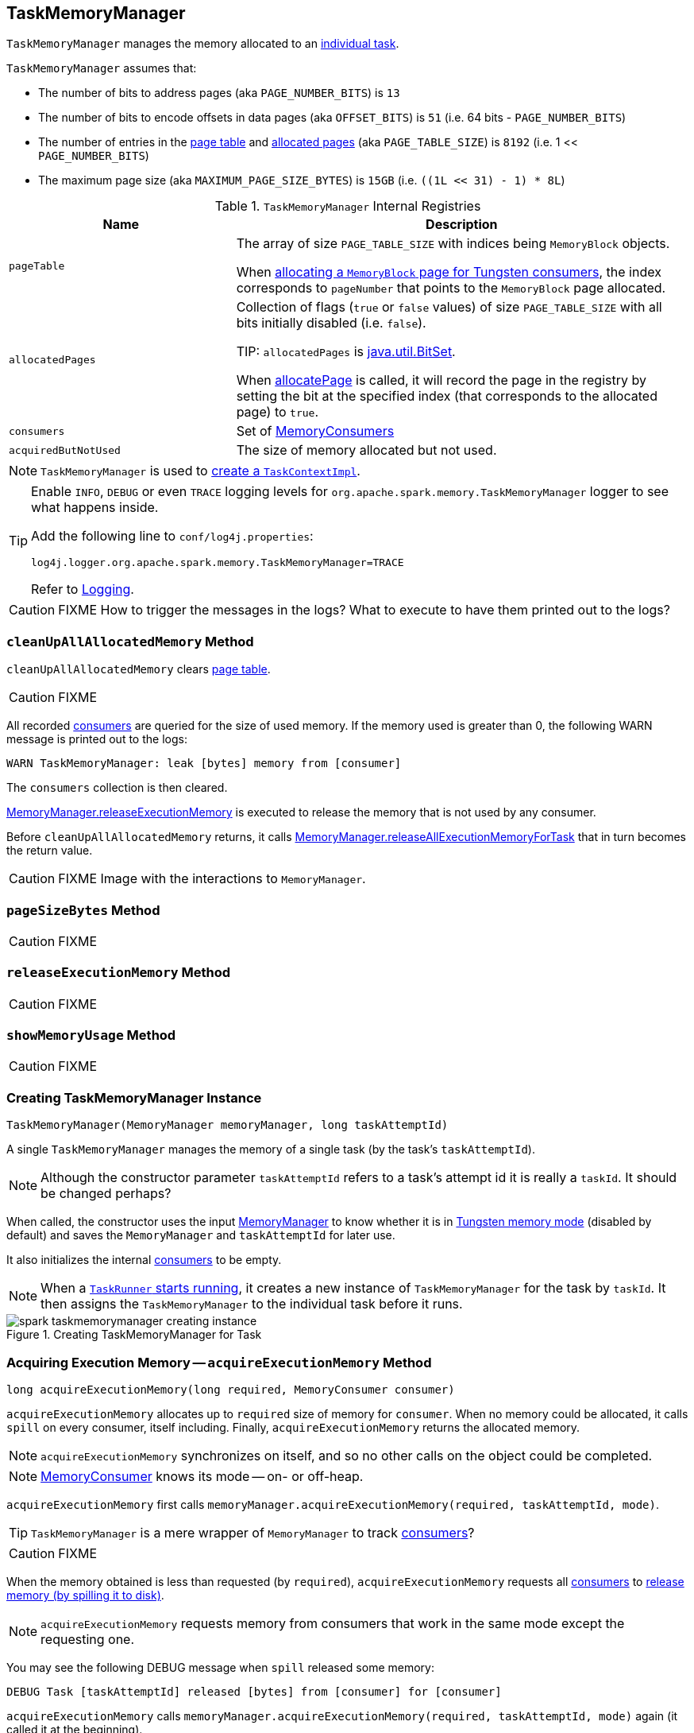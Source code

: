 == [[TaskMemoryManager]] TaskMemoryManager

`TaskMemoryManager` manages the memory allocated to an link:spark-taskscheduler-tasks.adoc[individual task].

`TaskMemoryManager` assumes that:

* The number of bits to address pages (aka `PAGE_NUMBER_BITS`) is `13`
* The number of bits to encode offsets in data pages (aka `OFFSET_BITS`) is `51` (i.e. 64 bits - `PAGE_NUMBER_BITS`)
* The number of entries in the <<pageTable, page table>> and <<allocatedPages, allocated pages>> (aka `PAGE_TABLE_SIZE`) is `8192` (i.e. 1 << `PAGE_NUMBER_BITS`)
* The maximum page size (aka `MAXIMUM_PAGE_SIZE_BYTES`) is `15GB` (i.e. `((1L << 31) - 1) * 8L`)

.`TaskMemoryManager` Internal Registries
[cols="1,2",options="header",width="100%"]
|======================
| Name | Description
| [[pageTable]] `pageTable` | The array of size `PAGE_TABLE_SIZE` with indices being `MemoryBlock` objects.

When <<allocatePage, allocating a `MemoryBlock` page for Tungsten consumers>>, the index corresponds to `pageNumber` that points to the `MemoryBlock` page allocated.

| [[allocatedPages]] `allocatedPages` | Collection of flags (`true` or `false` values) of size `PAGE_TABLE_SIZE` with all bits initially disabled (i.e. `false`).

TIP: `allocatedPages` is https://docs.oracle.com/javase/8/docs/api/java/util/BitSet.html[java.util.BitSet].

When <<allocatePage, allocatePage>> is called, it will record the page in the registry by setting the bit at the specified index (that corresponds to the allocated page) to `true`.

| [[consumers]] `consumers` | Set of link:spark-MemoryConsumer.adoc[MemoryConsumers]

| [[acquiredButNotUsed]] `acquiredButNotUsed` | The size of memory allocated but not used.
|======================

NOTE: `TaskMemoryManager` is used to link:spark-taskscheduler-TaskContextImpl.adoc#creating-instance[create a `TaskContextImpl`].

[TIP]
====
Enable `INFO`, `DEBUG` or even `TRACE` logging levels for `org.apache.spark.memory.TaskMemoryManager` logger to see what happens inside.

Add the following line to `conf/log4j.properties`:

```
log4j.logger.org.apache.spark.memory.TaskMemoryManager=TRACE
```

Refer to link:spark-logging.adoc[Logging].
====

CAUTION: FIXME How to trigger the messages in the logs? What to execute to have them printed out to the logs?

=== [[cleanUpAllAllocatedMemory]] `cleanUpAllAllocatedMemory` Method

`cleanUpAllAllocatedMemory` clears <<pageTable, page table>>.

CAUTION: FIXME

All recorded <<consumers, consumers>> are queried for the size of used memory. If the memory used is greater than 0, the following WARN message is printed out to the logs:

```
WARN TaskMemoryManager: leak [bytes] memory from [consumer]
```

The `consumers` collection is then cleared.

link:spark-MemoryManager.adoc#releaseExecutionMemory[MemoryManager.releaseExecutionMemory] is executed to release the memory that is not used by any consumer.

Before `cleanUpAllAllocatedMemory` returns, it calls link:spark-MemoryManager.adoc#releaseAllExecutionMemoryForTask[MemoryManager.releaseAllExecutionMemoryForTask] that in turn becomes the return value.

CAUTION: FIXME Image with the interactions to `MemoryManager`.

=== [[pageSizeBytes]] `pageSizeBytes` Method

CAUTION: FIXME

=== [[releaseExecutionMemory]] `releaseExecutionMemory` Method

CAUTION: FIXME

=== [[showMemoryUsage]] `showMemoryUsage` Method

CAUTION: FIXME

=== [[creating-instance]] Creating TaskMemoryManager Instance

[source, java]
----
TaskMemoryManager(MemoryManager memoryManager, long taskAttemptId)
----

A single `TaskMemoryManager` manages the memory of a single task (by the task's `taskAttemptId`).

NOTE: Although the constructor parameter `taskAttemptId` refers to a task's attempt id it is really a `taskId`. It should be changed perhaps?

When called, the constructor uses the input link:spark-MemoryManager.adoc[MemoryManager] to know whether it is in link:spark-MemoryManager.adoc#tungstenMemoryMode[Tungsten memory mode] (disabled by default) and saves the `MemoryManager` and `taskAttemptId` for later use.

It also initializes the internal <<consumers, consumers>> to be empty.

NOTE: When a link:spark-executor-TaskRunner.adoc#run[`TaskRunner` starts running], it creates a new instance of `TaskMemoryManager` for the task by `taskId`. It then assigns the `TaskMemoryManager` to the individual task before it runs.

.Creating TaskMemoryManager for Task
image::images/spark-taskmemorymanager-creating-instance.png[align="center"]

=== [[acquireExecutionMemory]] Acquiring Execution Memory -- `acquireExecutionMemory` Method

[source, java]
----
long acquireExecutionMemory(long required, MemoryConsumer consumer)
----

`acquireExecutionMemory` allocates up to `required` size of memory for `consumer`. When no memory could be allocated, it calls `spill` on every consumer, itself including. Finally, `acquireExecutionMemory` returns the allocated memory.

NOTE: `acquireExecutionMemory` synchronizes on itself, and so no other calls on the object could be completed.

NOTE: link:spark-MemoryConsumer.adoc[MemoryConsumer] knows its mode -- on- or off-heap.

`acquireExecutionMemory` first calls `memoryManager.acquireExecutionMemory(required, taskAttemptId, mode)`.

TIP: `TaskMemoryManager` is a mere wrapper of `MemoryManager` to track <<consumers, consumers>>?

CAUTION: FIXME

When the memory obtained is less than requested (by `required`), `acquireExecutionMemory` requests all <<consumers, consumers>> to link:spark-MemoryConsumer.adoc#spill[release memory (by spilling it to disk)].

NOTE: `acquireExecutionMemory` requests memory from consumers that work in the same mode except the requesting one.

You may see the following DEBUG message when `spill` released some memory:

```
DEBUG Task [taskAttemptId] released [bytes] from [consumer] for [consumer]
```

`acquireExecutionMemory` calls `memoryManager.acquireExecutionMemory(required, taskAttemptId, mode)` again (it called it at the beginning).

It does the memory acquisition until it gets enough memory or there are no more consumers to request `spill` from.

You may also see the following ERROR message in the logs when there is an error while requesting `spill` with `OutOfMemoryError` followed.

```
ERROR error while calling spill() on [consumer]
```

If the earlier `spill` on the consumers did not work out and there is still memory to be acquired, `acquireExecutionMemory` link:spark-MemoryConsumer.adoc#spill[requests the input `consumer` to spill memory to disk] (that in fact requested more memory!)

If the `consumer` releases some memory, you should see the following DEBUG message in the logs:

```
DEBUG Task [taskAttemptId] released [bytes] from itself ([consumer])
```

`acquireExecutionMemory` calls `memoryManager.acquireExecutionMemory(required, taskAttemptId, mode)` once more.

NOTE: `memoryManager.acquireExecutionMemory(required, taskAttemptId, mode)` could have been called "three" times, i.e. at the very beginning, for each consumer, and on itself.

It records the `consumer` in <<consumers, consumers>> registry.

You should see the following DEBUG message in the logs:

```
DEBUG Task [taskAttemptId] acquired [bytes] for [consumer]
```

NOTE: `acquireExecutionMemory` is called when a link:spark-MemoryConsumer.adoc#acquireMemory[`MemoryConsumer` tries to acquires a memory] and <<allocatePage, allocatePage>>.

=== [[getPage]] Getting Page -- `getPage` Method

CAUTION: FIXME

=== [[getOffsetInPage]] Getting Page Offset -- `getOffsetInPage` Method

CAUTION: FIXME

=== [[freePage]] Freeing Memory Page -- `freePage` Method

CAUTION: FIXME

=== [[allocatePage]] Allocating Memory Block for Tungsten Consumers -- `allocatePage` Method

[source, java]
----
MemoryBlock allocatePage(long size, MemoryConsumer consumer)
----

NOTE: It only handles *Tungsten Consumers*, i.e. link:spark-MemoryConsumer.adoc[MemoryConsumers] in  `tungstenMemoryMode` mode.

`allocatePage` allocates a block of memory (aka _page_) smaller than `MAXIMUM_PAGE_SIZE_BYTES` maximum size.

It checks `size` against the internal `MAXIMUM_PAGE_SIZE_BYTES` maximum size. If it is greater than the maximum size, the following `IllegalArgumentException` is thrown:

```
Cannot allocate a page with more than [MAXIMUM_PAGE_SIZE_BYTES] bytes
```

It then <<acquireExecutionMemory, acquires execution memory>> (for the input `size` and `consumer`).

It finishes by returning `null` when no execution memory could be acquired.

With the execution memory acquired, it finds the smallest unallocated page index and records the page number (using <<allocatedPages, allocatedPages>> registry).

If the index is `PAGE_TABLE_SIZE` or higher, <<releaseExecutionMemory, releaseExecutionMemory(acquired, consumer)>> is called and then the following `IllegalStateException` is thrown:

```
Have already allocated a maximum of [PAGE_TABLE_SIZE] pages
```

It then attempts to allocate a `MemoryBlock` from `Tungsten MemoryAllocator` (calling `memoryManager.tungstenMemoryAllocator().allocate(acquired)`).

CAUTION: FIXME What is `MemoryAllocator`?

When successful, `MemoryBlock` gets assigned `pageNumber` and it gets added to the internal <<pageTable, pageTable>> registry.

You should see the following TRACE message in the logs:

```
TRACE Allocate page number [pageNumber] ([acquired] bytes)
```

The `page` is returned.

If a `OutOfMemoryError` is thrown when allocating a `MemoryBlock` page, the following WARN message is printed out to the logs:

```
WARN Failed to allocate a page ([acquired] bytes), try again.
```

And `acquiredButNotUsed` gets `acquired` memory space with the `pageNumber` cleared in <<allocatedPages, allocatedPages>> (i.e. the index for `pageNumber` gets `false`).

CAUTION: FIXME Why is the code tracking `acquiredButNotUsed`?

Another <<allocatePage, allocatePage>> attempt is recursively tried.

CAUTION: FIXME Why is there a hope for being able to allocate a page?
